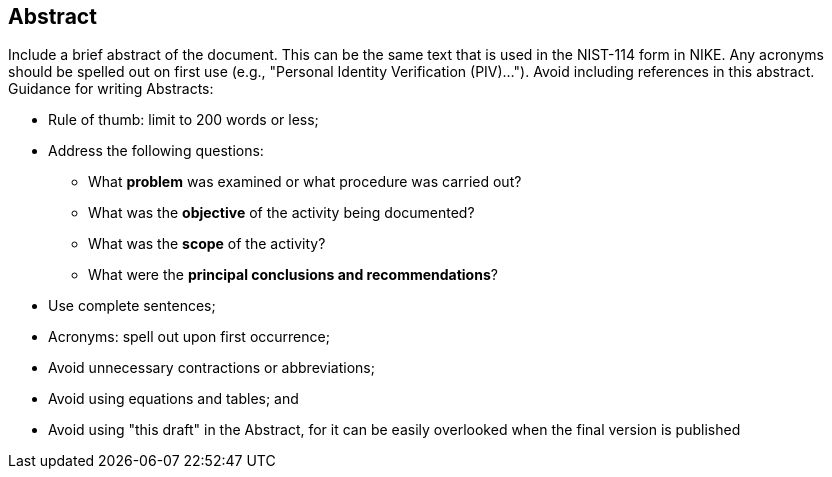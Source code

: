 [abstract]
== Abstract

Include a brief abstract of the document.  This can be the same text that is used in the NIST-114 form in NIKE. Any acronyms should be spelled out on first use (e.g., "Personal Identity Verification (PIV)..."). Avoid including references in this abstract.
Guidance for writing Abstracts: 

*	Rule of thumb: limit to 200 words or less;
*	Address the following questions:
**	What *problem* was examined or what procedure was carried out?
**	What was the *objective* of the activity being documented?
**	What was the *scope* of the activity?
**	What were the *principal conclusions and recommendations*?
*	Use complete sentences;
*	Acronyms: spell out upon first occurrence;
*	Avoid unnecessary contractions or abbreviations;
*	Avoid using equations and tables; and
*	Avoid using "this draft" in the Abstract, for it can be easily overlooked when the final version is published

